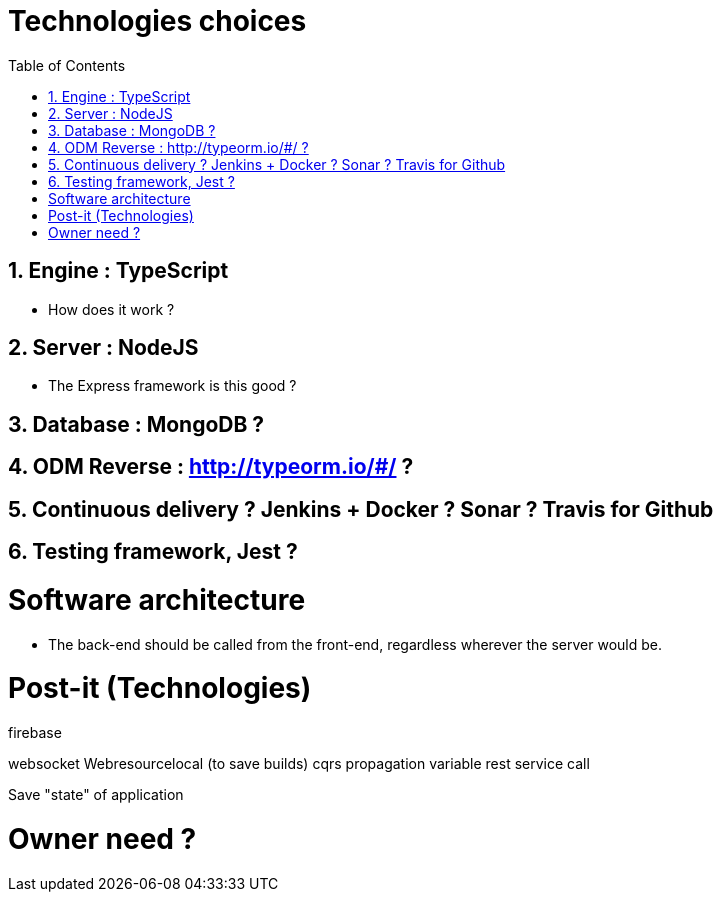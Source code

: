 :experimental:
:source-highlighter: pygments
:data-uri:
:icons: font

:toc:
:numbered:

= Technologies choices

== Engine : TypeScript

* How does it work ?

== Server : NodeJS

* The Express framework is this good ?

== Database : MongoDB ?

== ODM Reverse : http://typeorm.io/#/ ?

== Continuous delivery ? Jenkins + Docker ? Sonar ? Travis for Github

== Testing framework, Jest ?

= Software architecture

* The back-end should be called from the front-end, regardless wherever the server would be.


= Post-it (Technologies)

firebase

websocket
Webresourcelocal (to save builds)
cqrs
propagation variable
rest service call

Save "state" of application

= Owner need ?
